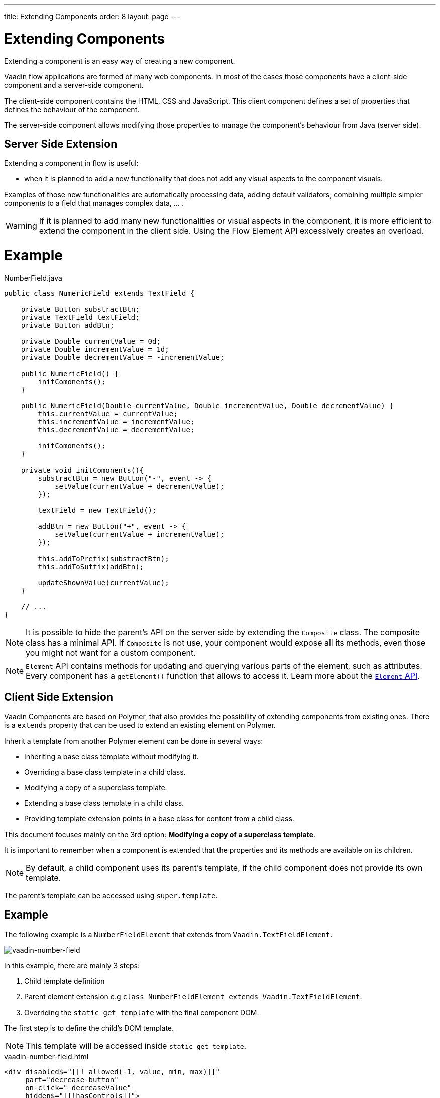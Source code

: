 ---
title: Extending Components
order: 8
layout: page
---

= Extending Components

Extending a component is an easy way of creating a new component.

Vaadin flow applications are formed of many web components. In most of the cases those
components have a client-side component and a server-side component.

The client-side component contains the HTML, CSS and JavaScript. This client component defines
a set of properties that defines the behaviour of the component.

The server-side component allows modifying those properties to manage the component's behaviour from
Java (server side).

== Server Side Extension

Extending a component in flow is useful:

* when it is planned to add a new functionality that does not add any visual aspects to the component visuals.

Examples of those new functionalities are automatically processing data, adding default validators, combining multiple simpler components to a field that manages complex data, ... .

[WARNING]
If it is planned to add many new functionalities or visual aspects in the component, it is more efficient
to extend the component in the client side. Using the Flow Element API excessively creates an overload.

= Example

.NumberField.java
[source,java]
----
public class NumericField extends TextField {

    private Button substractBtn;
    private TextField textField;
    private Button addBtn;

    private Double currentValue = 0d;
    private Double incrementValue = 1d;
    private Double decrementValue = -incrementValue;

    public NumericField() {
        initComonents();
    }

    public NumericField(Double currentValue, Double incrementValue, Double decrementValue) {
        this.currentValue = currentValue;
        this.incrementValue = incrementValue;
        this.decrementValue = decrementValue;

        initComonents();
    }

    private void initComonents(){
        substractBtn = new Button("-", event -> {
            setValue(currentValue + decrementValue);
        });

        textField = new TextField();

        addBtn = new Button("+", event -> {
            setValue(currentValue + incrementValue);
        });

        this.addToPrefix(substractBtn);
        this.addToSuffix(addBtn);

        updateShownValue(currentValue);
    }

    // ...
}
----

[NOTE]
It is possible to hide the parent's API on the server side by extending the `Composite` class.
The composite class has a minimal API. If `Composite` is not use, your component would expose all its methods, even those you might not want for a custom component.

[NOTE]
`Element` API contains methods for updating and querying various parts of the element, such as attributes.
Every component has a `getElement()` function that allows to access it.
Learn more about the <<tutorial-component-many-elements#,`Element` API>>.

== Client Side Extension

Vaadin Components are based on Polymer, that also provides the possibility of extending components from existing ones.
There is a `extends` property that can be used to extend an existing element on Polymer.

Inherit a template from another Polymer element can be done in several ways:

* Inheriting a base class template without modifying it.
* Overriding a base class template in a child class.
* Modifying a copy of a superclass template.
* Extending a base class template in a child class.
* Providing template extension points in a base class for content from a child class.

This document focuses mainly on the 3rd option: *Modifying a copy of a superclass template*.

It is important to remember when a component is extended that the properties and its methods are available on its children.

[NOTE]
By default, a child component uses its parent's template, if the child component does not provide its own template.

The parent's template can be accessed using `super.template`.

== Example

The following example is a `NumberFieldElement` that extends from `Vaadin.TextFieldElement`.

image:images/vaadin-number-field.png[vaadin-number-field]

In this example, there are mainly 3 steps:

. Child template definition
. Parent element extension e.g `class NumberFieldElement extends Vaadin.TextFieldElement`.
. Overriding the `static get template` with the final component DOM.

The first step is to define the child's DOM template.

[NOTE]
This template will be accessed inside `static get template`.

.vaadin-number-field.html
[source,html]
----
<div disabled$="[[!_allowed(-1, value, min, max)]]"
     part="decrease-button"
     on-click="_decreaseValue"
     hidden$="[[!hasControls]]">
</div>

<div disabled$="[[!_allowed(1, value, min, max)]]"
     part="increase-button"
     on-click="_increaseValue"
     hidden$="[[!hasControls]]">
</div>
----

After that, it is necessary to specify elements that the child component is going to inherit from.
In this case, `NumberFieldElement` inherits from `Vaadin.TextFieldElement`, inheriting its properties and methods.

.vaadin-number-field.html
[source,html]
----
class NumberFieldElement extends Vaadin.TextFieldElement {
    static get is() {
        return 'vaadin-number-field';
    }

    static get properties() {
        return {
            hasControls: {
              type: Boolean,
              value: false,
              reflectToAttribue: true
            },
            min: {
              type: Number,
              reflectToAttribue: true,
              observer: '_minChanged'
            },
            max: {
              type: Number,
              reflectToAttribue: true,
              observer: '_maxChanged'
            },
            step: {
              reflectToAttribue: true,
              observer: '_stepChanged',
              value: 1
            }
        };
    }

    // ...
}
----

The superclass template can be overridden by defining a template getter that returns a modified template element.

.vaadin-number-field.html
[source,html]
----
static get template() {
    if (!memoizedTemplate) {
        // Clone the superclass template
        memoizedTemplate = super.template.cloneNode(true);

        // Retrieve this element's dom-module template
        const thisTemplate = Polymer.DomModule.import(this.is + '-template', 'template');
        const decreaseButton = thisTemplate.content.querySelector('[part="decrease-button"]');
        const increaseButton = thisTemplate.content.querySelector('[part="increase-button"]');
        const styles = thisTemplate.content.querySelector('style');

        // Add the buttons and styles to the text-field template
        const inputField = memoizedTemplate.content.querySelector('[part="input-field"]');
        const prefixSlot = memoizedTemplate.content.querySelector('[name="prefix"]');
        inputField.insertBefore(decreaseButton, prefixSlot);
        inputField.appendChild(increaseButton);
        memoizedTemplate.content.appendChild(styles);

        return memoizedTemplate;
    }
}
----

[WARNING]
Cloning can be done to avoid modifying the superclass template.
In addition to this, the modified template should be memoized to avoid creating it again when the getter is called.
It can be done in the following way: `memoizedTemplate = super.template.cloneNode(true);`

[NOTE]
For more information about inheritance in Polymer, please consult the https://polymer-library.polymer-project.org/2.0/docs/devguide/dom-template#inherit[Polymer documentation].